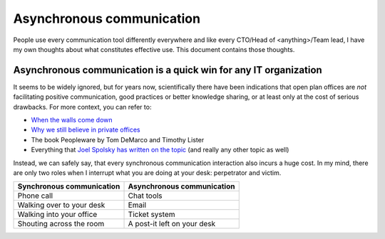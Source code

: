 Asynchronous communication
==========================

People use every communication tool differently everywhere and like
every CTO/Head of <anything>/Team lead, I have my own thoughts about what
constitutes effective use. This document contains those thoughts.


Asynchronous communication is a quick win for any IT organization
-----------------------------------------------------------------
It seems to be widely ignored, but for years now, scientifically there have
been indications that open plan offices are *not* facilitating positive 
communication, good practices or better knowledge sharing, or at least only at
the cost of serious drawbacks. For more context, you can refer to:

* `When the walls come down`_ 
* `Why we still believe in private offices <Private Offices Redux_>`_
* The book Peopleware by Tom DeMarco and Timothy Lister
* Everything that `Joel Spolsky`_ 
  `has written on the topic <Private Offices Redux_>`_ (and really any other
  topic as well)
    
Instead, we can safely say, that every synchronous communication
interaction also incurs a huge cost. In my mind, there are only two roles when
I interrupt what you are doing at your desk: perpetrator and victim.

=========================  ============================
Synchronous communication  Asynchronous communication
=========================  ============================
Phone call                 Chat tools
Walking over to your desk  Email
Walking into your office   Ticket system
Shouting across the room   A post-it left on your desk
=========================  ============================
    
.. _Joel Spolsky:
.. _joelonsoftware: https://www.joelonsoftware.com/
.. _Private Offices Redux: https://www.joelonsoftware.com/2006/07/30/private-offices-redux/
.. _When the walls come down: http://www.oxfordeconomics.com/when-the-walls-come-down
